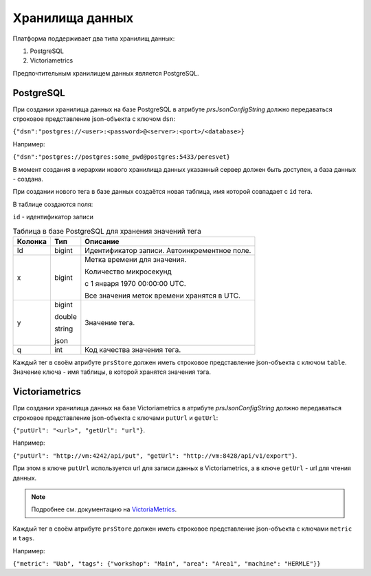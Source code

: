 Хранилища данных
================
Платформа поддерживает два типа хранилищ данных:

#. PostgreSQL
#. Victoriametrics

Предпочтительным хранилищем данных является PostgreSQL.

PostgreSQL
++++++++++
При создании хранилища данных на базе PostgreSQL в атрибуте
`prsJsonConfigString` должно передаваться строковое представление
json-объекта с ключом ``dsn``:

``{"dsn":"postgres://<user>:<password>@<server>:<port>/<database>}``

Например:

``{"dsn":"postgres://postgres:some_pwd@postgres:5433/peresvet}``

В момент создания в иерархии нового хранилища данных указанный сервер
должен быть доступен, а база данных - создана.

При создании нового тега в базе данных создаётся новая таблица, имя которой
совпадает с ``id`` тега.

В таблице создаются поля:

``id`` - идентификатор записи

.. table:: Таблица в базе PostgreSQL для хранения значений тега

    ========= ========= =================================================
     Колонка     Тип     Описание
    ========= ========= =================================================
     Id        bigint    Идентификатор записи. Автоинкрементное поле.
     x         bigint    Метка времени для значения.

                         Количество микросекунд

                         с 1 января 1970 00:00:00 UTC.

                         Все значения меток времени хранятся в UTC.
     y         bigint    Значение тега.

               double

               string

               json
     q         int       Код качества значения тега.
    ========= ========= =================================================

Каждый тег в своём атрибуте ``prsStore`` должен иметь строковое представление
json-объекта с ключом ``table``. Значение ключа - имя таблицы, в которой
хранятся значения тэга.

Victoriametrics
+++++++++++++++
При создании хранилища данных на базе Victoriametrics в атрибуте
`prsJsonConfigString` должно передаваться строковое представление
json-объекта с ключами ``putUrl`` и ``getUrl``:

``{"putUrl": "<url>", "getUrl": "url"}``.

Например:

``{"putUrl": "http://vm:4242/api/put", "getUrl": "http://vm:8428/api/v1/export"}``.

При этом в ключе ``putUrl`` используется url для записи данных
в Victoriametrics, а в ключе ``getUrl`` - url для чтения данных.

.. note::
   Подробнее см. документацию
   на `VictoriaMetrics <https://docs.victoriametrics.com/>`_.

Каждый тег в своём атрибуте ``prsStore`` должен иметь строковое представление
json-объекта с ключами ``metric`` и ``tags``.

Например:

``{"metric": "Uab", "tags": {"workshop": "Main", "area": "Area1", "machine": "HERMLE"}}``
